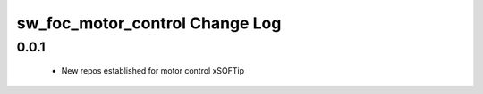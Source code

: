 sw_foc_motor_control Change Log
===============================

0.0.1
-----
  * New repos established for motor control xSOFTip
